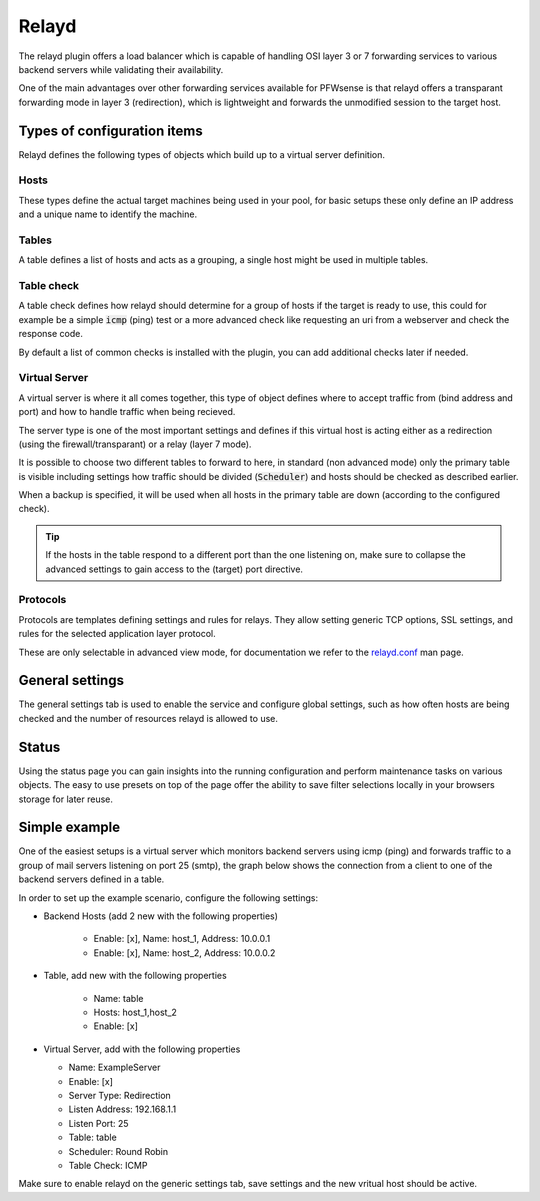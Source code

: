 =============
Relayd
=============

The relayd plugin offers a load balancer which is capable of handling OSI layer 3 or 7 forwarding services to
various backend servers while validating their availability.

One of the main advantages over other forwarding services available for PFWsense is that relayd offers a transparant
forwarding mode in layer 3 (redirection), which is lightweight and forwards the unmodified session to the target host.


--------------------------------------
Types of configuration items
--------------------------------------

Relayd defines the following types of objects which build up to a virtual server definition.

.......................................
Hosts
.......................................

These types define the actual target machines being used in your pool, for basic
setups these only define an IP address and a unique name to identify the machine.


.......................................
Tables
.......................................

A table defines a list of hosts and acts as a grouping, a single host might be used in multiple tables.


.......................................
Table check
.......................................

A table check defines how relayd should determine for a group of hosts if the target is ready to use, this could
for example be a simple :code:`icmp` (ping) test or a more advanced check like requesting an uri from a webserver and
check the response code.

By default a list of common checks is installed with the plugin, you can add additional checks later if needed.


.......................................
Virtual Server
.......................................

A virtual server is where it all comes together, this type of object defines where to accept traffic from (bind address and port)
and how to handle traffic when being recieved.

The server type is one of the most important settings and defines if this virtual host is acting either as a redirection (using the firewall/transparant)
or a relay (layer 7 mode).

It is possible to choose two different tables to forward to here, in standard (non advanced mode) only the primary table is visible
including settings how traffic should be divided (:code:`Scheduler`) and hosts should be checked as described earlier.

When a backup is specified, it will be used when all hosts in the primary table are down (according to the configured check).

.. Tip::

    If the hosts in the table respond to a different port than the one listening on, make sure to collapse the advanced settings
    to gain access to the (target) port directive.


.......................................
Protocols
.......................................

Protocols are templates defining settings and rules for relays.  They allow setting generic TCP options, SSL settings,
and rules for the selected application layer protocol.

These are only selectable in advanced view mode, for documentation we refer to the `relayd.conf <https://www.freebsd.org/cgi/man.cgi?query=relayd.conf&sektion=5&apropos=0&manpath=FreeBSD+12.2-RELEASE+and+Ports#PROTOCOLS>`__ man page.

--------------------------------------
General settings
--------------------------------------

The general settings tab is used to enable the service and configure global settings, such as how often hosts are being checked and the number
of resources relayd is allowed to use.


--------------------------------------
Status
--------------------------------------

Using the status page you can gain insights into the running configuration and perform maintenance tasks on various objects.
The easy to use presets on top of the page offer the ability to save filter selections locally in your browsers storage for later reuse.


--------------------------------------
Simple example
--------------------------------------

One of the easiest setups is a virtual server which monitors backend servers using icmp (ping) and forwards traffic to a group of mail servers listening on port 25 (smtp),
the graph below shows the connection from a client to one of the backend servers defined in a table.


.. blockdiag::
  :scale: 100%

    blockdiag {
        default_fontsize = 9;
        node_width = 200;
        node_height = 80;
        default_group_color = "#def7ff";
        client [shape = box, label="client"];
        server_1 [shape = box, label="backend server 1\n10.10.0.1"];
        server_2 [shape = box, label="backend server 2\n10.10.0.2"];

        frontend [shape = beginpoint, label="virtual server\n192.168.1.1:25"];
        table [shape = beginpoint, label="table"];
        backend_1 [shape = endpoint, label="host 1"];
        backend_2 [shape = endpoint, label="host 2"];

        client -> frontend -> table;

        group {
            orientation = portrait
            backend_1;
            backend_2;
            server_1;
            server_2;
            table -> backend_1 [style = dashed];
            table -> backend_2 [style = dashed];
            backend_1 -> server_1;
            backend_2 -> server_2;
        }

    }


In order to set up the example scenario, configure the following settings:

* Backend Hosts (add 2 new with the following properties)

    * Enable: [x], Name: host_1, Address: 10.0.0.1
    * Enable: [x], Name: host_2, Address: 10.0.0.2

*  Table, add new with the following properties

    * Name: table
    * Hosts: host_1,host_2
    * Enable: [x]

*   Virtual Server, add with the following properties

    * Name: ExampleServer
    * Enable: [x]
    * Server Type: Redirection
    * Listen Address: 192.168.1.1
    * Listen Port: 25
    * Table: table
    * Scheduler: Round Robin
    * Table Check: ICMP

Make sure to enable relayd on the generic settings tab, save settings and the new vritual host should be active.
